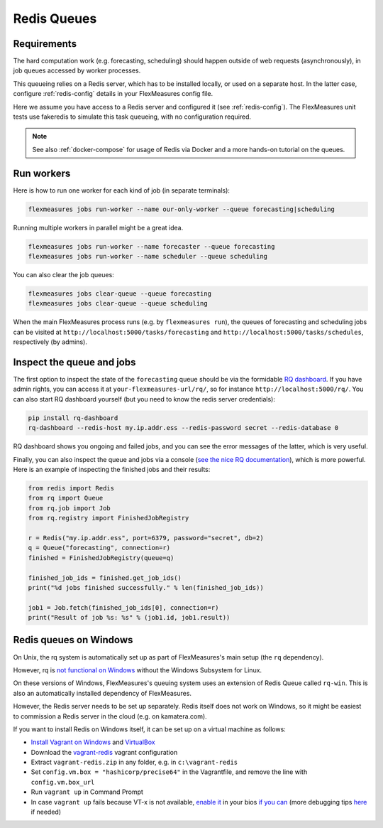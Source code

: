 
.. _redis-queue:

Redis Queues
=============================

Requirements
-------------

The hard computation work (e.g. forecasting, scheduling) should happen outside of web requests (asynchronously), in job queues accessed by worker processes.

This queueing relies on a Redis server, which has to be installed locally, or used on a separate host. In the latter case, configure :ref:`redis-config` details in your FlexMeasures config file.

Here we assume you have access to a Redis server and configured it (see :ref:`redis-config`).
The FlexMeasures unit tests use fakeredis to simulate this task queueing, with no configuration required.

.. note:: See also :ref:`docker-compose` for usage of Redis via Docker and a more hands-on tutorial on the queues.


Run workers
-------------

Here is how to run one worker for each kind of job (in separate terminals):

.. code-block:: console

   flexmeasures jobs run-worker --name our-only-worker --queue forecasting|scheduling

Running multiple workers in parallel might be a great idea.

.. code-block:: console

   flexmeasures jobs run-worker --name forecaster --queue forecasting
   flexmeasures jobs run-worker --name scheduler --queue scheduling

You can also clear the job queues:

.. code-block:: console

   flexmeasures jobs clear-queue --queue forecasting
   flexmeasures jobs clear-queue --queue scheduling


When the main FlexMeasures process runs (e.g. by ``flexmeasures run``\ ), the queues of forecasting and scheduling jobs can be visited at ``http://localhost:5000/tasks/forecasting`` and ``http://localhost:5000/tasks/schedules``\ , respectively (by admins).



Inspect the queue and jobs
------------------------------

The first option to inspect the state of the ``forecasting`` queue should be via the formidable `RQ dashboard <https://github.com/Parallels/rq-dashboard>`_. If you have admin rights, you can access it at ``your-flexmeasures-url/rq/``\ , so for instance ``http://localhost:5000/rq/``. You can also start RQ dashboard yourself (but you need to know the redis server credentials):

.. code-block:: console

   pip install rq-dashboard
   rq-dashboard --redis-host my.ip.addr.ess --redis-password secret --redis-database 0


RQ dashboard shows you ongoing and failed jobs, and you can see the error messages of the latter, which is very useful.

Finally, you can also inspect the queue and jobs via a console (\ `see the nice RQ documentation <http://python-rq.org/docs/>`_\ ), which is more powerful. Here is an example of inspecting the finished jobs and their results:

.. code-block:: python

   from redis import Redis
   from rq import Queue
   from rq.job import Job
   from rq.registry import FinishedJobRegistry

   r = Redis("my.ip.addr.ess", port=6379, password="secret", db=2)
   q = Queue("forecasting", connection=r)
   finished = FinishedJobRegistry(queue=q)

   finished_job_ids = finished.get_job_ids()
   print("%d jobs finished successfully." % len(finished_job_ids))

   job1 = Job.fetch(finished_job_ids[0], connection=r)
   print("Result of job %s: %s" % (job1.id, job1.result))


Redis queues on Windows
---------------------------

On Unix, the rq system is automatically set up as part of FlexMeasures's main setup (the ``rq`` dependency).

However, rq is `not functional on Windows <http://python-rq.org/docs>`_ without the Windows Subsystem for Linux.

On these versions of Windows, FlexMeasures's queuing system uses an extension of Redis Queue called ``rq-win``.
This is also an automatically installed dependency of FlexMeasures.

However, the Redis server needs to be set up separately. Redis itself does not work on Windows, so it might be easiest to commission a Redis server in the cloud (e.g. on kamatera.com).

If you want to install Redis on Windows itself, it can be set up on a virtual machine as follows:


* `Install Vagrant on Windows <https://www.vagrantup.com/intro/getting-started/>`_ and `VirtualBox <https://www.virtualbox.org/>`_
* Download the `vagrant-redis <https://raw.github.com/ServiceStack/redis-windows/master/downloads/vagrant-redis.zip>`_ vagrant configuration
* Extract ``vagrant-redis.zip`` in any folder, e.g. in ``c:\vagrant-redis``
* Set ``config.vm.box = "hashicorp/precise64"`` in the Vagrantfile, and remove the line with ``config.vm.box_url``
* Run ``vagrant up`` in Command Prompt
* In case ``vagrant up`` fails because VT-x is not available, `enable it <https://www.howali.com/2017/05/enable-disable-intel-virtualization-technology-in-bios-uefi.html>`_ in your bios `if you can <https://www.intel.com/content/www/us/en/support/articles/000005486/processors.html>`_ (more debugging tips `here <https://forums.virtualbox.org/viewtopic.php?t=92111>`_ if needed)
